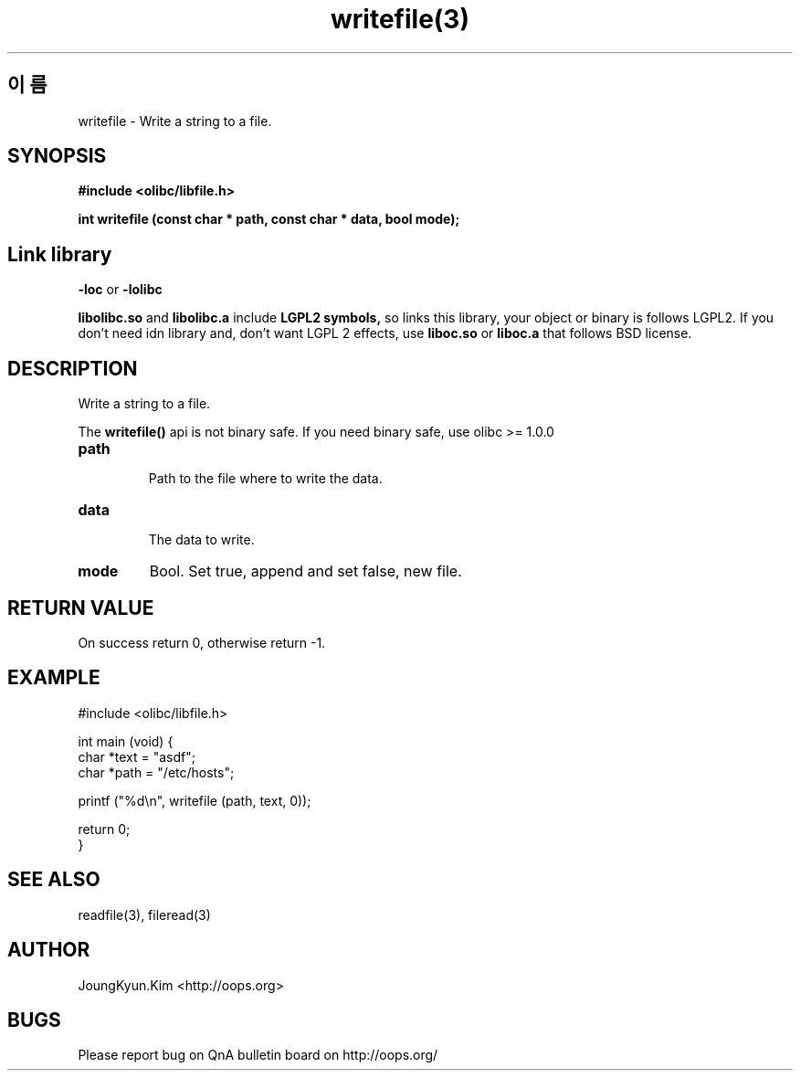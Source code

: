 .TH writefile(3) 2011-03-16 "Linux Manpage" "OOPS Library's Manual"
.\" Process with
.\" nroff -man writefile.3
.\" 2011-03-16 JoungKyun Kim <htt://oops.org>
.SH 이름
writefile \- Write a string to a file.

.SH SYNOPSIS
.B #include <olibc/libfile.h>
.sp
.BI "int writefile (const char * path, const char * data, bool mode);"

.SH "Link library"
.B \-loc
or
.B \-lolibc
.br

.B libolibc.so
and
.B libolibc.a
include
.B "LGPL2 symbols,"
so links this library, your object or binary is follows LGPL2.
If you don't need idn library and, don't want LGPL 2 effects,
use
.B liboc.so
or
.B liboc.a
that follows BSD license.

.SH DESCRIPTION
Write a string to a file.

The
.BI writefile()
api is not binary safe. If you need binary safe, use olibc >= 1.0.0

.TP
.B path
.br
Path to the file where to write the data.

.TP
.B data
.br
The data to write.

.TP
.B mode
Bool. Set true, append and set false, new file.

.SH "RETURN VALUE"
On success return 0, otherwise return -1.

.SH EXAMPLE
.nf
#include <olibc/libfile.h>

int main (void) {
    char *text = "asdf";
    char *path = "/etc/hosts";

    printf ("%d\\n", writefile (path, text, 0));

    return 0;
}
.fi

.SH "SEE ALSO"
readfile(3), fileread(3)

.SH AUTHOR
JoungKyun.Kim <http://oops.org>

.SH BUGS
Please report bug on QnA bulletin board on http://oops.org/
